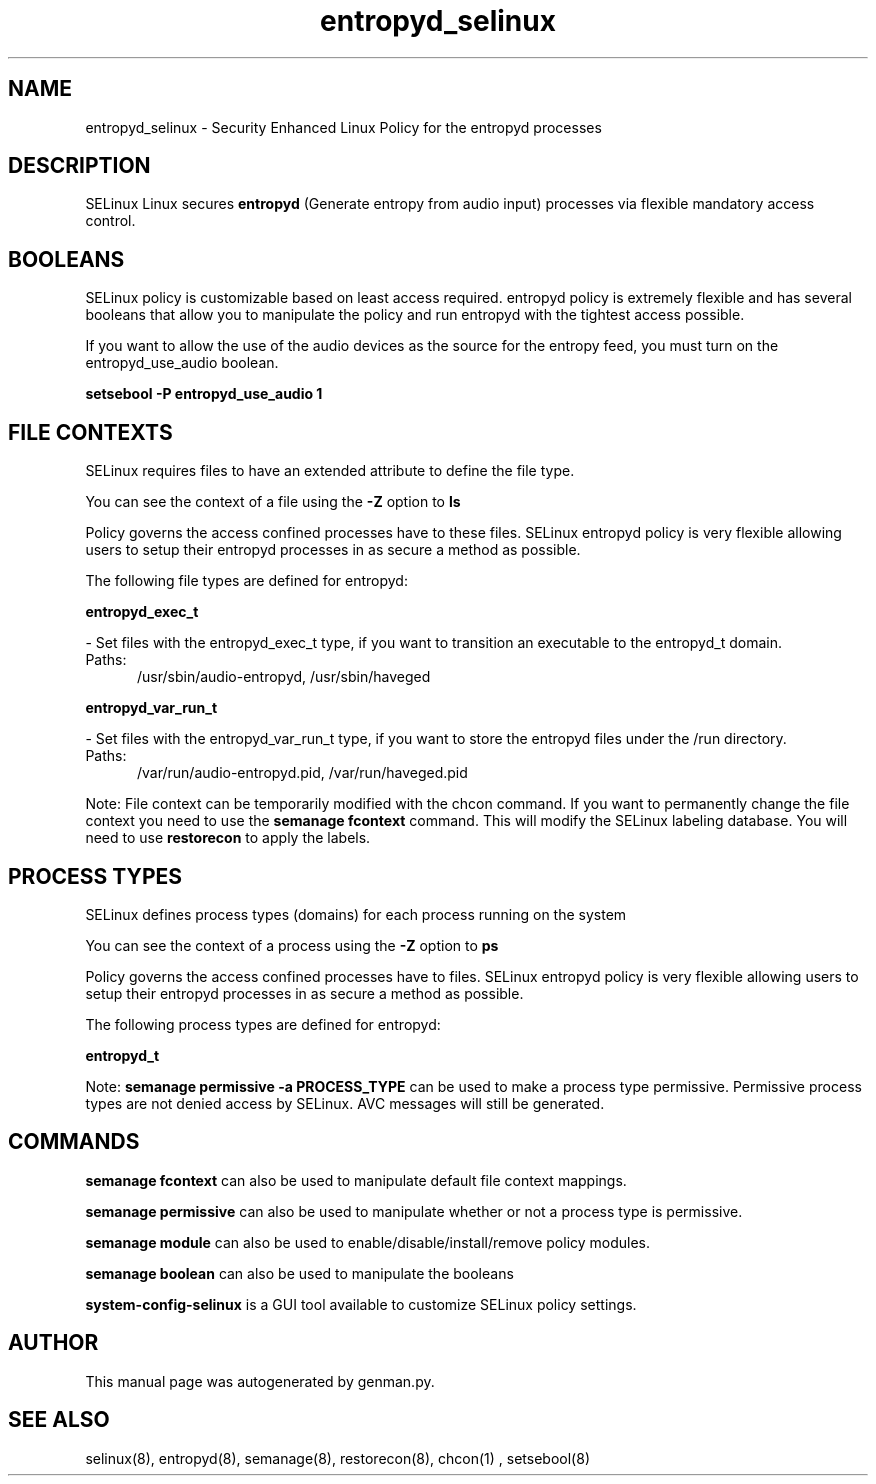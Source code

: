 .TH  "entropyd_selinux"  "8"  "entropyd" "dwalsh@redhat.com" "entropyd SELinux Policy documentation"
.SH "NAME"
entropyd_selinux \- Security Enhanced Linux Policy for the entropyd processes
.SH "DESCRIPTION"


SELinux Linux secures
.B entropyd
(Generate entropy from audio input)
processes via flexible mandatory access
control.  



.SH BOOLEANS
SELinux policy is customizable based on least access required.  entropyd policy is extremely flexible and has several booleans that allow you to manipulate the policy and run entropyd with the tightest access possible.


.PP
If you want to allow the use of the audio devices as the source for the entropy feed, you must turn on the entropyd_use_audio boolean.

.EX
.B setsebool -P entropyd_use_audio 1
.EE

.SH FILE CONTEXTS
SELinux requires files to have an extended attribute to define the file type. 
.PP
You can see the context of a file using the \fB\-Z\fP option to \fBls\bP
.PP
Policy governs the access confined processes have to these files. 
SELinux entropyd policy is very flexible allowing users to setup their entropyd processes in as secure a method as possible.
.PP 
The following file types are defined for entropyd:


.EX
.PP
.B entropyd_exec_t 
.EE

- Set files with the entropyd_exec_t type, if you want to transition an executable to the entropyd_t domain.

.br
.TP 5
Paths: 
/usr/sbin/audio-entropyd, /usr/sbin/haveged

.EX
.PP
.B entropyd_var_run_t 
.EE

- Set files with the entropyd_var_run_t type, if you want to store the entropyd files under the /run directory.

.br
.TP 5
Paths: 
/var/run/audio-entropyd\.pid, /var/run/haveged\.pid

.PP
Note: File context can be temporarily modified with the chcon command.  If you want to permanently change the file context you need to use the
.B semanage fcontext 
command.  This will modify the SELinux labeling database.  You will need to use
.B restorecon
to apply the labels.

.SH PROCESS TYPES
SELinux defines process types (domains) for each process running on the system
.PP
You can see the context of a process using the \fB\-Z\fP option to \fBps\bP
.PP
Policy governs the access confined processes have to files. 
SELinux entropyd policy is very flexible allowing users to setup their entropyd processes in as secure a method as possible.
.PP 
The following process types are defined for entropyd:

.EX
.B entropyd_t 
.EE
.PP
Note: 
.B semanage permissive -a PROCESS_TYPE 
can be used to make a process type permissive. Permissive process types are not denied access by SELinux. AVC messages will still be generated.

.SH "COMMANDS"
.B semanage fcontext
can also be used to manipulate default file context mappings.
.PP
.B semanage permissive
can also be used to manipulate whether or not a process type is permissive.
.PP
.B semanage module
can also be used to enable/disable/install/remove policy modules.

.B semanage boolean
can also be used to manipulate the booleans

.PP
.B system-config-selinux 
is a GUI tool available to customize SELinux policy settings.

.SH AUTHOR	
This manual page was autogenerated by genman.py.

.SH "SEE ALSO"
selinux(8), entropyd(8), semanage(8), restorecon(8), chcon(1)
, setsebool(8)